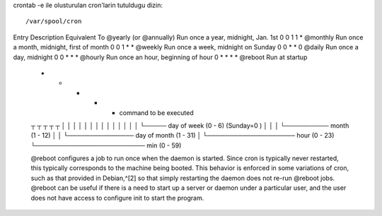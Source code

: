 crontab -e ile olusturulan cron'larin tutuldugu dizin::

    /var/spool/cron

Entry                         Description                 Equivalent To
@yearly (or @annually) Run once a year, midnight, Jan. 1st        0 0 1 1 *
@monthly               Run once a month, midnight, first of month 0 0 1 * *
@weekly                Run once a week, midnight on Sunday        0 0 * * 0
@daily                 Run once a day, midnight                   0 0 * * *
@hourly                Run once an hour, beginning of hour        0 * * * *
@reboot                Run at startup

 *    *    *    *    *  command to be executed
 ┬    ┬    ┬    ┬    ┬
 │    │    │    │    │
 │    │    │    │    │
 │    │    │    │    └───── day of week (0 - 6) (Sunday=0 )
 │    │    │    └────────── month (1 - 12)
 │    │    └─────────────── day of month (1 - 31)
 │    └──────────────────── hour (0 - 23)
 └───────────────────────── min (0 - 59)

 @reboot configures a job to run once when the daemon is started. Since cron is
 typically never restarted, this typically corresponds to the machine being
 booted. This behavior is enforced in some variations of cron, such as that
 provided in Debian,^[2] so that simply restarting the daemon does not re-run
 @reboot jobs.  @reboot can be useful if there is a need to start up a server
 or daemon under a particular user, and the user does not have access to
 configure init to start the program.
